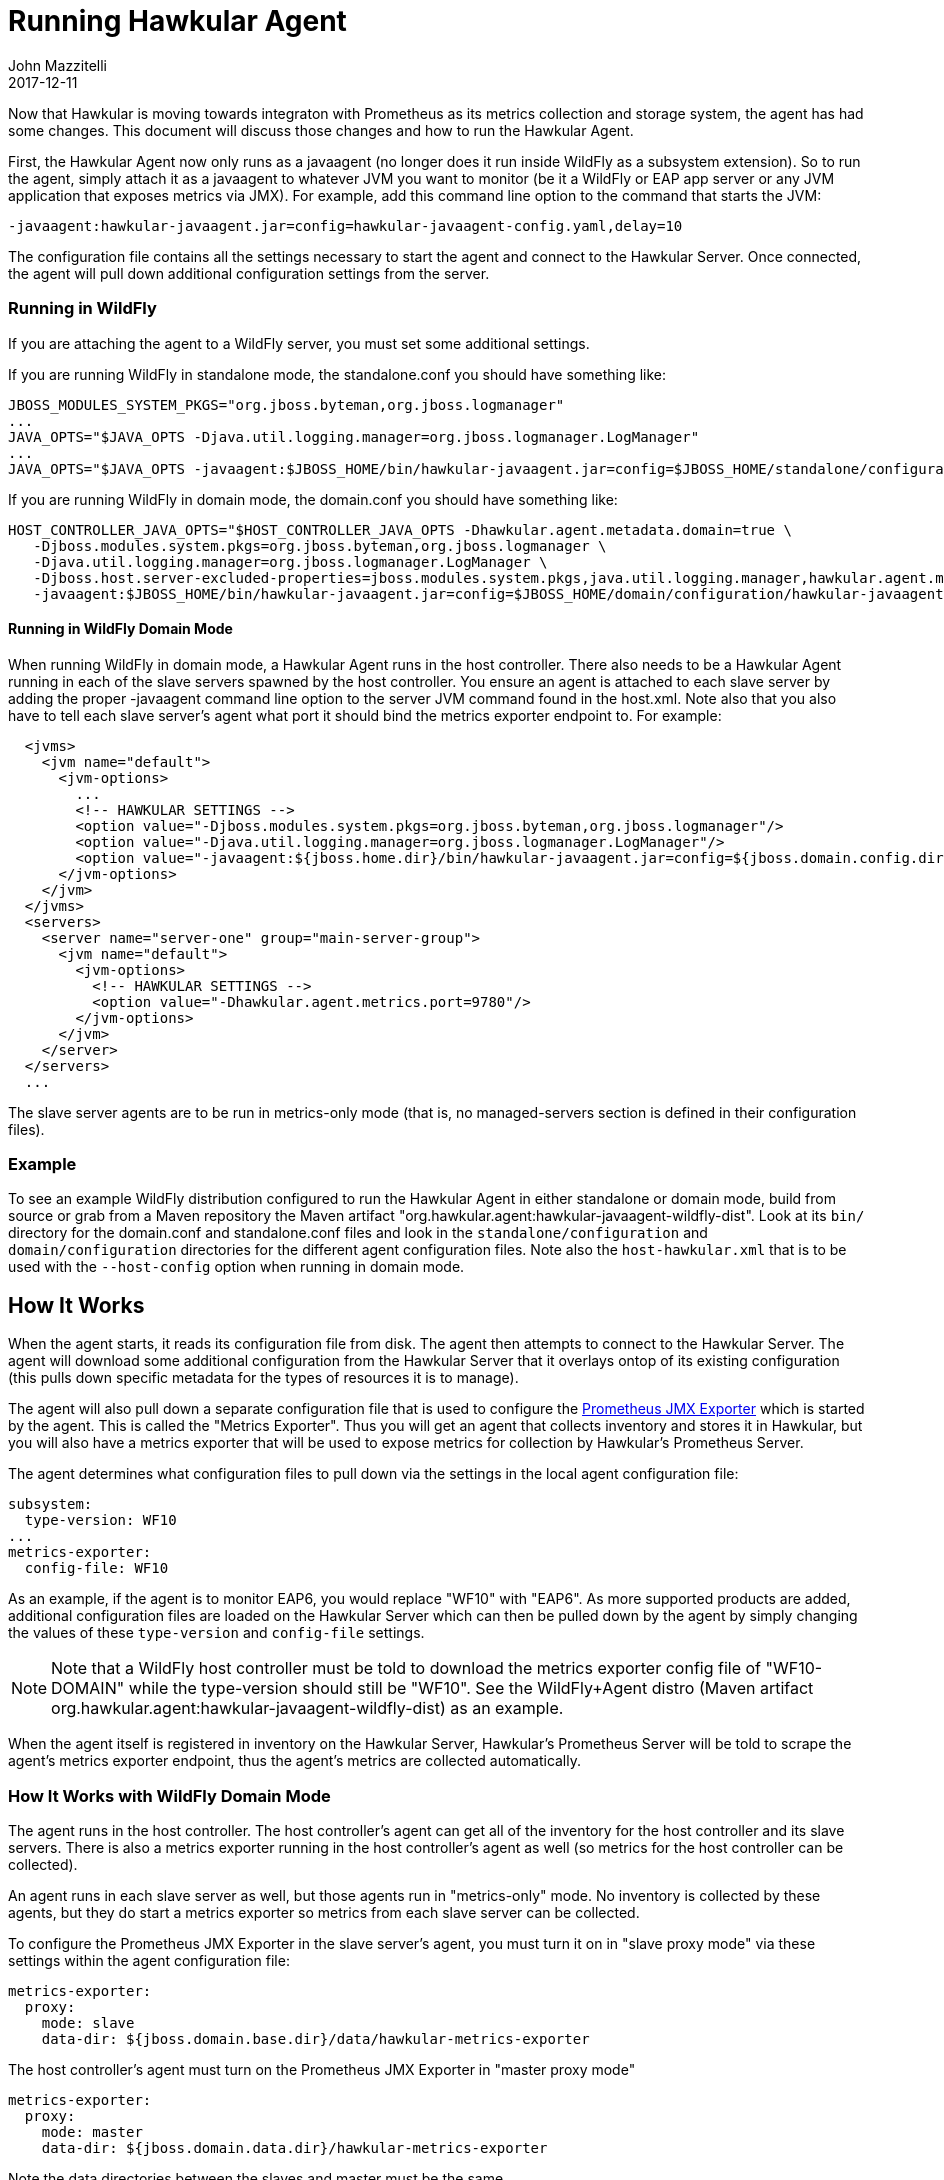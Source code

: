 = Running Hawkular Agent
John Mazzitelli
2017-12-11
:jbake-type: post
:jbake-status: published
:jbake-tags: blog, agent, prometheus, metrics

Now that Hawkular is moving towards integraton with Prometheus as its metrics collection and storage system, the agent
has had some changes. This document will discuss those changes and how to run the Hawkular Agent.

First, the Hawkular Agent now only runs as a javaagent (no longer does it run inside WildFly as a subsystem extension).
So to run the agent, simply attach it as a javaagent to whatever JVM you want to monitor (be it a WildFly or EAP app server or
any JVM application that exposes metrics via JMX). For example, add this command line option to the command that starts the JVM:

```
-javaagent:hawkular-javaagent.jar=config=hawkular-javaagent-config.yaml,delay=10
```

The configuration file contains all the settings necessary to start the agent and connect to the Hawkular Server.
Once connected, the agent will pull down additional configuration settings from the server.

=== Running in WildFly

If you are attaching the agent to a WildFly server, you must set some additional settings.

If you are running WildFly in standalone mode, the standalone.conf you should have something like:

```
JBOSS_MODULES_SYSTEM_PKGS="org.jboss.byteman,org.jboss.logmanager"
...
JAVA_OPTS="$JAVA_OPTS -Djava.util.logging.manager=org.jboss.logmanager.LogManager"
...
JAVA_OPTS="$JAVA_OPTS -javaagent:$JBOSS_HOME/bin/hawkular-javaagent.jar=config=$JBOSS_HOME/standalone/configuration/hawkular-javaagent-config.yaml,delay=10"

```

If you are running WildFly in domain mode, the domain.conf you should have something like:

```
HOST_CONTROLLER_JAVA_OPTS="$HOST_CONTROLLER_JAVA_OPTS -Dhawkular.agent.metadata.domain=true \
   -Djboss.modules.system.pkgs=org.jboss.byteman,org.jboss.logmanager \
   -Djava.util.logging.manager=org.jboss.logmanager.LogManager \
   -Djboss.host.server-excluded-properties=jboss.modules.system.pkgs,java.util.logging.manager,hawkular.agent.metadata.domain \
   -javaagent:$JBOSS_HOME/bin/hawkular-javaagent.jar=config=$JBOSS_HOME/domain/configuration/hawkular-javaagent-config-domain.yaml,delay=10"
```

==== Running in WildFly Domain Mode

When running WildFly in domain mode, a Hawkular Agent runs in the host controller.
There also needs to be a Hawkular Agent running in each of the slave servers spawned by the host controller. You ensure
an agent is attached to each slave server by adding the proper -javaagent command line option to the
server JVM command found in the host.xml. Note also that you also have to tell each slave server's agent what port it
should bind the metrics exporter endpoint to. For example:

```
  <jvms>
    <jvm name="default">
      <jvm-options>
        ...
        <!-- HAWKULAR SETTINGS -->
        <option value="-Djboss.modules.system.pkgs=org.jboss.byteman,org.jboss.logmanager"/>
        <option value="-Djava.util.logging.manager=org.jboss.logmanager.LogManager"/>
        <option value="-javaagent:${jboss.home.dir}/bin/hawkular-javaagent.jar=config=${jboss.domain.config.dir}/hawkular-javaagent-config-metrics-only.yaml,delay=10"/>
      </jvm-options>
    </jvm>
  </jvms>
  <servers>
    <server name="server-one" group="main-server-group">
      <jvm name="default">
        <jvm-options>
          <!-- HAWKULAR SETTINGS -->
          <option value="-Dhawkular.agent.metrics.port=9780"/>
        </jvm-options>
      </jvm>
    </server>
  </servers>
  ...
```

The slave server agents are to be run in metrics-only mode (that is, no managed-servers section is defined in their configuration files).

=== Example

To see an example WildFly distribution configured to run the Hawkular Agent in either standalone or domain mode,
build from source or grab from a Maven repository the Maven artifact "org.hawkular.agent:hawkular-javaagent-wildfly-dist".
Look at its `bin/` directory for the domain.conf and standalone.conf files and look in the
`standalone/configuration` and `domain/configuration` directories for the different agent configuration files. Note also
the `host-hawkular.xml` that is to be used with the `--host-config` option when running in domain mode.

== How It Works

When the agent starts, it reads its configuration file from disk. The agent then attempts to connect to the Hawkular Server.
The agent will download some additional configuration from the Hawkular Server that it overlays ontop of its existing
configuration (this pulls down specific metadata for the types of resources it is to manage).

The agent will also pull down a separate configuration file that is used to configure
the https://github.com/prometheus/jmx_exporter[Prometheus JMX Exporter] which is started by the agent. This is
called the "Metrics Exporter". Thus you will get an agent that collects inventory and stores it in Hawkular,
but you will also have a metrics exporter that will be used to expose metrics for collection by Hawkular's Prometheus Server.

The agent determines what configuration files to pull down via the settings in the local agent configuration file:

```
subsystem:
  type-version: WF10
...
metrics-exporter:
  config-file: WF10
```

As an example, if the agent is to monitor EAP6, you would replace "WF10" with "EAP6". As more supported products are
added, additional configuration files are loaded on the Hawkular Server which can then be pulled down by the agent
by simply changing the values of these `type-version` and `config-file` settings.

NOTE: Note that a WildFly host controller must be told to download the metrics exporter
config file of "WF10-DOMAIN" while the type-version should still be "WF10".
See the WildFly+Agent distro (Maven artifact org.hawkular.agent:hawkular-javaagent-wildfly-dist) as an example.

When the agent itself is registered in inventory on the Hawkular Server, Hawkular's Prometheus Server will be told to
scrape the agent's metrics exporter endpoint, thus the agent's metrics are collected automatically.

=== How It Works with WildFly Domain Mode

The agent runs in the host controller. The host controller's agent can get all of the inventory for the host controller
and its slave servers. There is also a metrics exporter running in the host controller's agent as well (so
metrics for the host controller can be collected).

An agent runs in each slave server as well, but those agents run in "metrics-only" mode. No inventory is collected
by these agents, but they do start a metrics exporter so metrics from each slave server can be collected.

To configure the Prometheus JMX Exporter in the slave server's agent, you must turn it on in "slave proxy mode" via these
settings within the agent configuration file:

```
metrics-exporter:
  proxy:
    mode: slave
    data-dir: ${jboss.domain.base.dir}/data/hawkular-metrics-exporter
```

The host controller's agent must turn on the Prometheus JMX Exporter in "master proxy mode"

```
metrics-exporter:
  proxy:
    mode: master
    data-dir: ${jboss.domain.data.dir}/hawkular-metrics-exporter
```

Note the data directories between the slaves and master must be the same.

What happens under the covers is the slave server will write a file to the data directory describing the
metrics exporter endpoint it started. The master will collect this information from all slaves and makes
sure the Hawkular Server will tell the Prometheus Server to scrape those slave endpoints as well as the host controller
agent's own metrics exporter endpoint.
